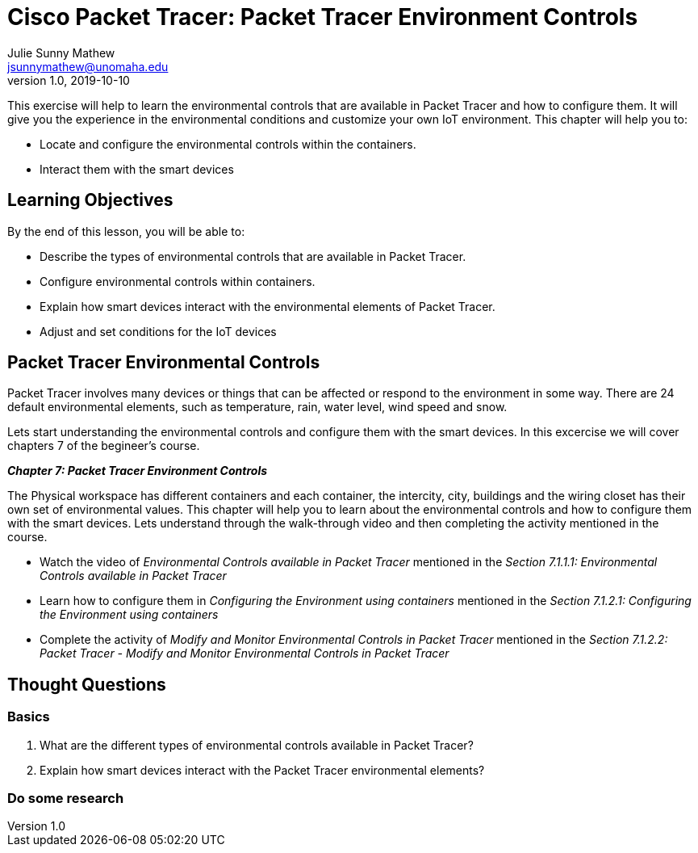 = Cisco Packet Tracer: Packet Tracer Environment Controls
Julie Sunny Mathew <jsunnymathew@unomaha.edu>
v1.0, 2019-10-10
ifndef::bound[:imagesdir: figs]
:icons: font

This exercise will help to learn the environmental controls that are available in Packet Tracer and how to configure them. 
It will give you the experience in the environmental conditions and customize your own IoT environment.
This chapter will help you to:

  * Locate and configure the environmental controls within the containers.
  * Interact them with the smart devices

== Learning Objectives

By the end of this lesson, you will be able to:

* Describe the types of environmental controls that are available in Packet Tracer.
* Configure environmental controls within containers.
* Explain how smart devices interact with the environmental elements of Packet Tracer.
* Adjust and set conditions for the IoT devices

== Packet Tracer Environmental Controls

Packet Tracer involves many devices or things that can be affected or respond to the environment in some way.
There are 24 default environmental elements, such as temperature, rain, water level, wind speed and snow.

Lets start understanding the environmental controls and configure them with the smart devices.
In this excercise we will cover chapters 7 of the begineer's course.

**_Chapter 7: Packet Tracer Environment Controls_**

The Physical workspace has different containers and each container, the intercity, city, buildings and the wiring closet has their 
own set of environmental values.
This chapter will help you to learn about the environmental controls and how to configure them with the smart devices.
Lets understand through the walk-through video and then completing the activity mentioned in the course.

  * Watch the video of _Environmental Controls available in Packet Tracer_ mentioned in the 
  _Section 7.1.1.1: Environmental Controls available in Packet Tracer_
  * Learn how to configure them in _Configuring the Environment using containers_ mentioned in the 
  _Section 7.1.2.1: Configuring the Environment using containers_
  * Complete the activity of _Modify and Monitor Environmental Controls in Packet Tracer_ mentioned in the 
  _Section 7.1.2.2: Packet Tracer - Modify and Monitor Environmental Controls in Packet Tracer_


== Thought Questions

=== Basics

1. What are the different types of environmental controls available in Packet Tracer?
2. Explain how smart devices interact with the Packet Tracer environmental elements?


=== Do some research


